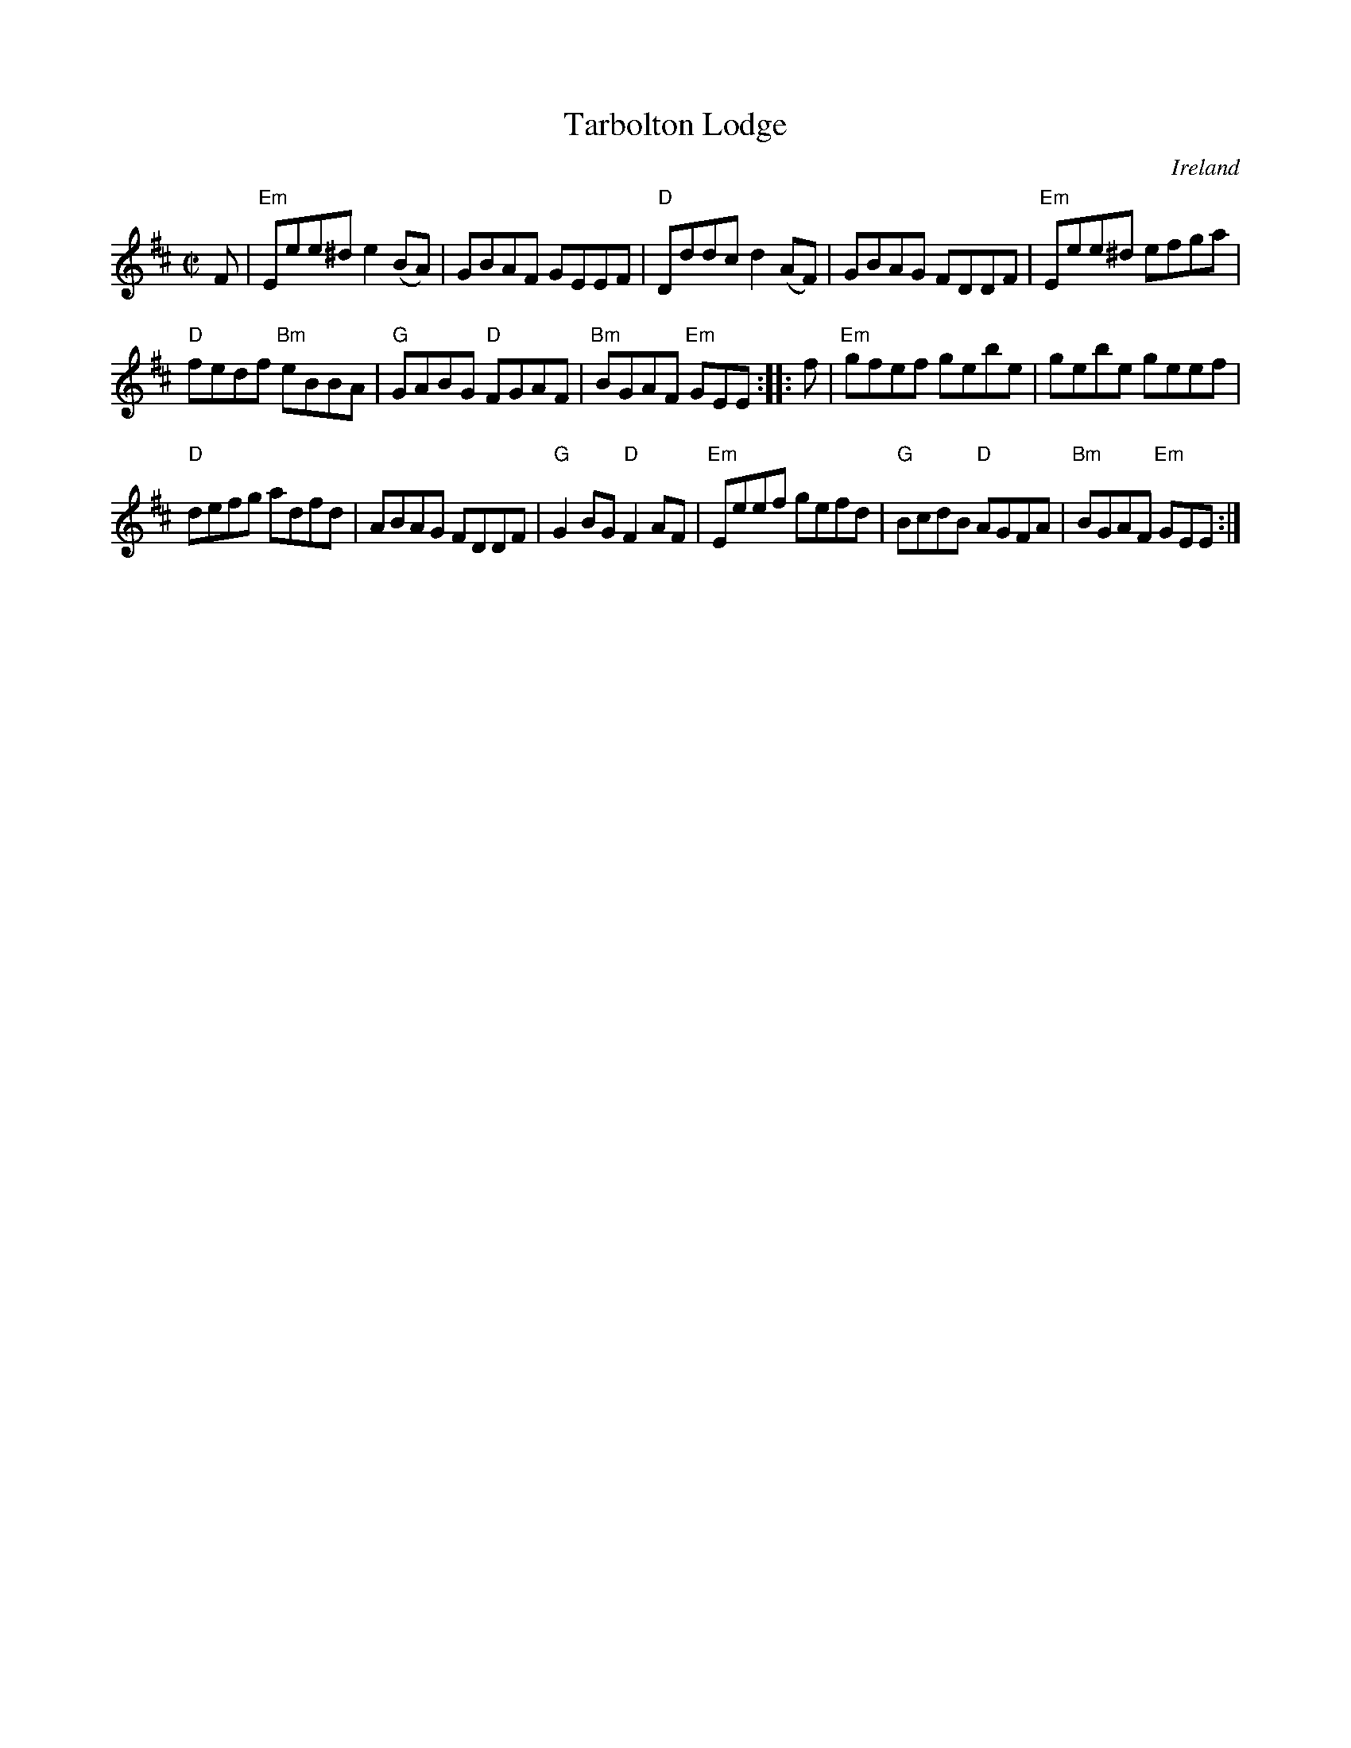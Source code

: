 X:314
T:Tarbolton Lodge
R:Reel
O:Ireland
B:Kerr's First p12
S:Kerr's First p12
Z:Transcription, chords:Mike Long
M:C|
L:1/8
K:D
F|\
"Em"Eee^d e2(BA)|GBAF GEEF|"D"Dddc d2(AF)|GBAG FDDF|\
"Em"Eee^d efga|
"D"fedf "Bm"eBBA|"G"GABG "D"FGAF|"Bm"BGAF "Em"GEE:|\
|:f|\
"Em"gfef gebe|gebe geef|
"D"defg adfd|ABAG FDDF|\
"G"G2BG "D"F2AF|"Em"Eeef gefd|\
"G"BcdB "D"AGFA|"Bm"BGAF "Em"GEE:|
